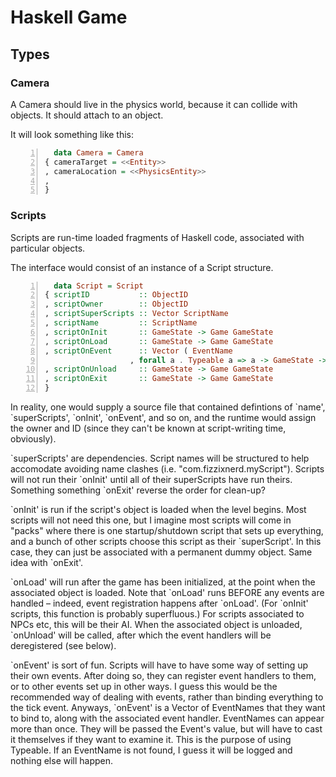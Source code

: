 * Haskell Game

** Types

*** Camera

    A Camera should live in the physics world, because it can collide
    with objects.  It should attach to an object.

    It will look something like this:

    #+BEGIN_SRC haskell -n
      data Camera = Camera
	{ cameraTarget = <<Entity>>
	, cameraLocation = <<PhysicsEntity>>
	, 
	}
    #+END_SRC

*** Scripts

    Scripts are run-time loaded fragments of Haskell code, associated
    with particular objects.

    The interface would consist of an instance of a Script structure.

    #+BEGIN_SRC haskell -n
      data Script = Script 
	{ scriptID           :: ObjectID
	, scriptOwner        :: ObjectID
	, scriptSuperScripts :: Vector ScriptName
	, scriptName         :: ScriptName
	, scriptOnInit       :: GameState -> Game GameState
	, scriptOnLoad       :: GameState -> Game GameState
	, scriptOnEvent      :: Vector ( EventName
				       , forall a . Typeable a => a -> GameState -> Game GameState)
	, scriptOnUnload     :: GameState -> Game GameState
	, scriptOnExit       :: GameState -> Game GameState
	}
    #+END_SRC

    In reality, one would supply a source file that contained
    defintions of `name', `superScripts', `onInit', `onEvent', and so
    on, and the runtime would assign the owner and ID (since they
    can't be known at script-writing time, obviously).

    `superScripts' are dependencies.  Script names will be structured
    to help accomodate avoiding name clashes (i.e.
    "com.fizzixnerd.myScript").  Scripts will not run their `onInit'
    until all of their superScripts have run theirs.  Something
    something `onExit' reverse the order for clean-up?

    `onInit' is run if the script's object is loaded when the level
    begins.  Most scripts will not need this one, but I imagine most
    scripts will come in "packs" where there is one startup/shutdown
    script that sets up everything, and a bunch of other scripts
    choose this script as their `superScript'.  In this case, they can
    just be associated with a permanent dummy object.  Same idea with
    `onExit'.

    `onLoad' will run after the game has been initialized, at the
    point when the associated object is loaded.  Note that `onLoad'
    runs BEFORE any events are handled -- indeed, event registration
    happens after `onLoad'.  (For `onInit' scripts, this function is
    probably superfluous.)  For scripts associated to NPCs etc, this
    will be their AI.  When the associated object is unloaded,
    `onUnload' will be called, after which the event handlers will be
    deregistered (see below).

    `onEvent' is sort of fun.  Scripts will have to have some way of
    setting up their own events.  After doing so, they can register
    event handlers to them, or to other events set up in other ways.
    I guess this would be the recommended way of dealing with events,
    rather than binding everything to the tick event.  Anyways,
    `onEvent' is a Vector of EventNames that they want to bind to,
    along with the associated event handler.  EventNames can appear
    more than once.  They will be passed the Event's value, but will
    have to cast it themselves if they want to examine it.  This is
    the purpose of using Typeable.  If an EventName is not found, I
    guess it will be logged and nothing else will happen.
